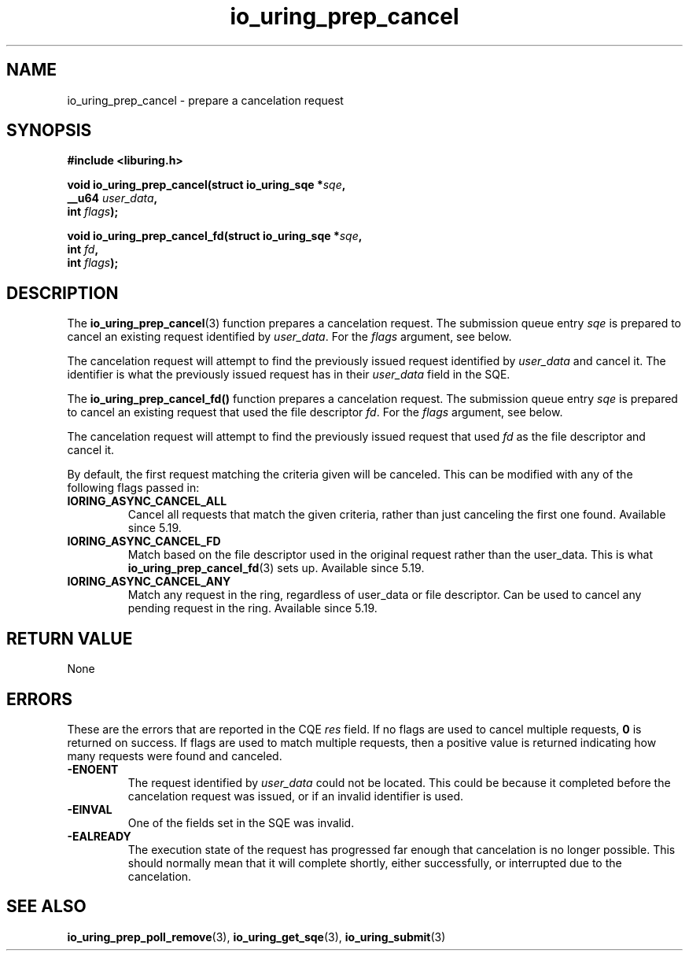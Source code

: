 .\" Copyright (C) 2022 Jens Axboe <axboe@kernel.dk>
.\"
.\" SPDX-License-Identifier: LGPL-2.0-or-later
.\"
.TH io_uring_prep_cancel 3 "March 12, 2022" "liburing-2.2" "liburing Manual"
.SH NAME
io_uring_prep_cancel \- prepare a cancelation request
.SH SYNOPSIS
.nf
.BR "#include <liburing.h>"
.PP
.BI "void io_uring_prep_cancel(struct io_uring_sqe *" sqe ","
.BI "                          __u64 " user_data ","
.BI "                          int " flags ");"
.PP
.BI "void io_uring_prep_cancel_fd(struct io_uring_sqe *" sqe ","
.BI "                          int " fd ","
.BI "                          int " flags ");"
.fi
.SH DESCRIPTION
.PP
The
.BR io_uring_prep_cancel (3)
function prepares a cancelation request. The submission queue entry
.I sqe
is prepared to cancel an existing request identified by
.IR user_data .
For the
.I flags
argument, see below.

The cancelation request will attempt to find the previously issued request
identified by
.I user_data
and cancel it. The identifier is what the previously issued request has in
their
.I user_data
field in the SQE.

The
.BR io_uring_prep_cancel_fd()
function prepares a cancelation request. The submission queue entry
.I sqe
is prepared to cancel an existing request that used the file descriptor
.IR fd .
For the
.I flags
argument, see below.

The cancelation request will attempt to find the previously issued request
that used
.I fd
as the file descriptor and cancel it.

By default, the first request matching the criteria given will be canceled.
This can be modified with any of the following flags passed in:
.TP
.B IORING_ASYNC_CANCEL_ALL
Cancel all requests that match the given criteria, rather than just canceling
the first one found. Available since 5.19.
.TP
.B IORING_ASYNC_CANCEL_FD
Match based on the file descriptor used in the original request rather than
the user_data. This is what
.BR io_uring_prep_cancel_fd (3)
sets up. Available since 5.19.
.TP
.B IORING_ASYNC_CANCEL_ANY
Match any request in the ring, regardless of user_data or file descriptor.
Can be used to cancel any pending request in the ring. Available since 5.19.
.P

.SH RETURN VALUE
None
.SH ERRORS
These are the errors that are reported in the CQE
.I res
field. If no flags are used to cancel multiple requests,
.B 0
is returned on success. If flags are used to match multiple requests, then
a positive value is returned indicating how many requests were found and
canceled.
.TP
.B -ENOENT
The request identified by
.I user_data
could not be located. This could be because it completed before the cancelation
request was issued, or if an invalid identifier is used.
.TP
.B -EINVAL
One of the fields set in the SQE was invalid.
.TP
.B -EALREADY
The execution state of the request has progressed far enough that cancelation
is no longer possible. This should normally mean that it will complete shortly,
either successfully, or interrupted due to the cancelation.

.SH SEE ALSO
.BR io_uring_prep_poll_remove (3),
.BR io_uring_get_sqe (3),
.BR io_uring_submit (3)
